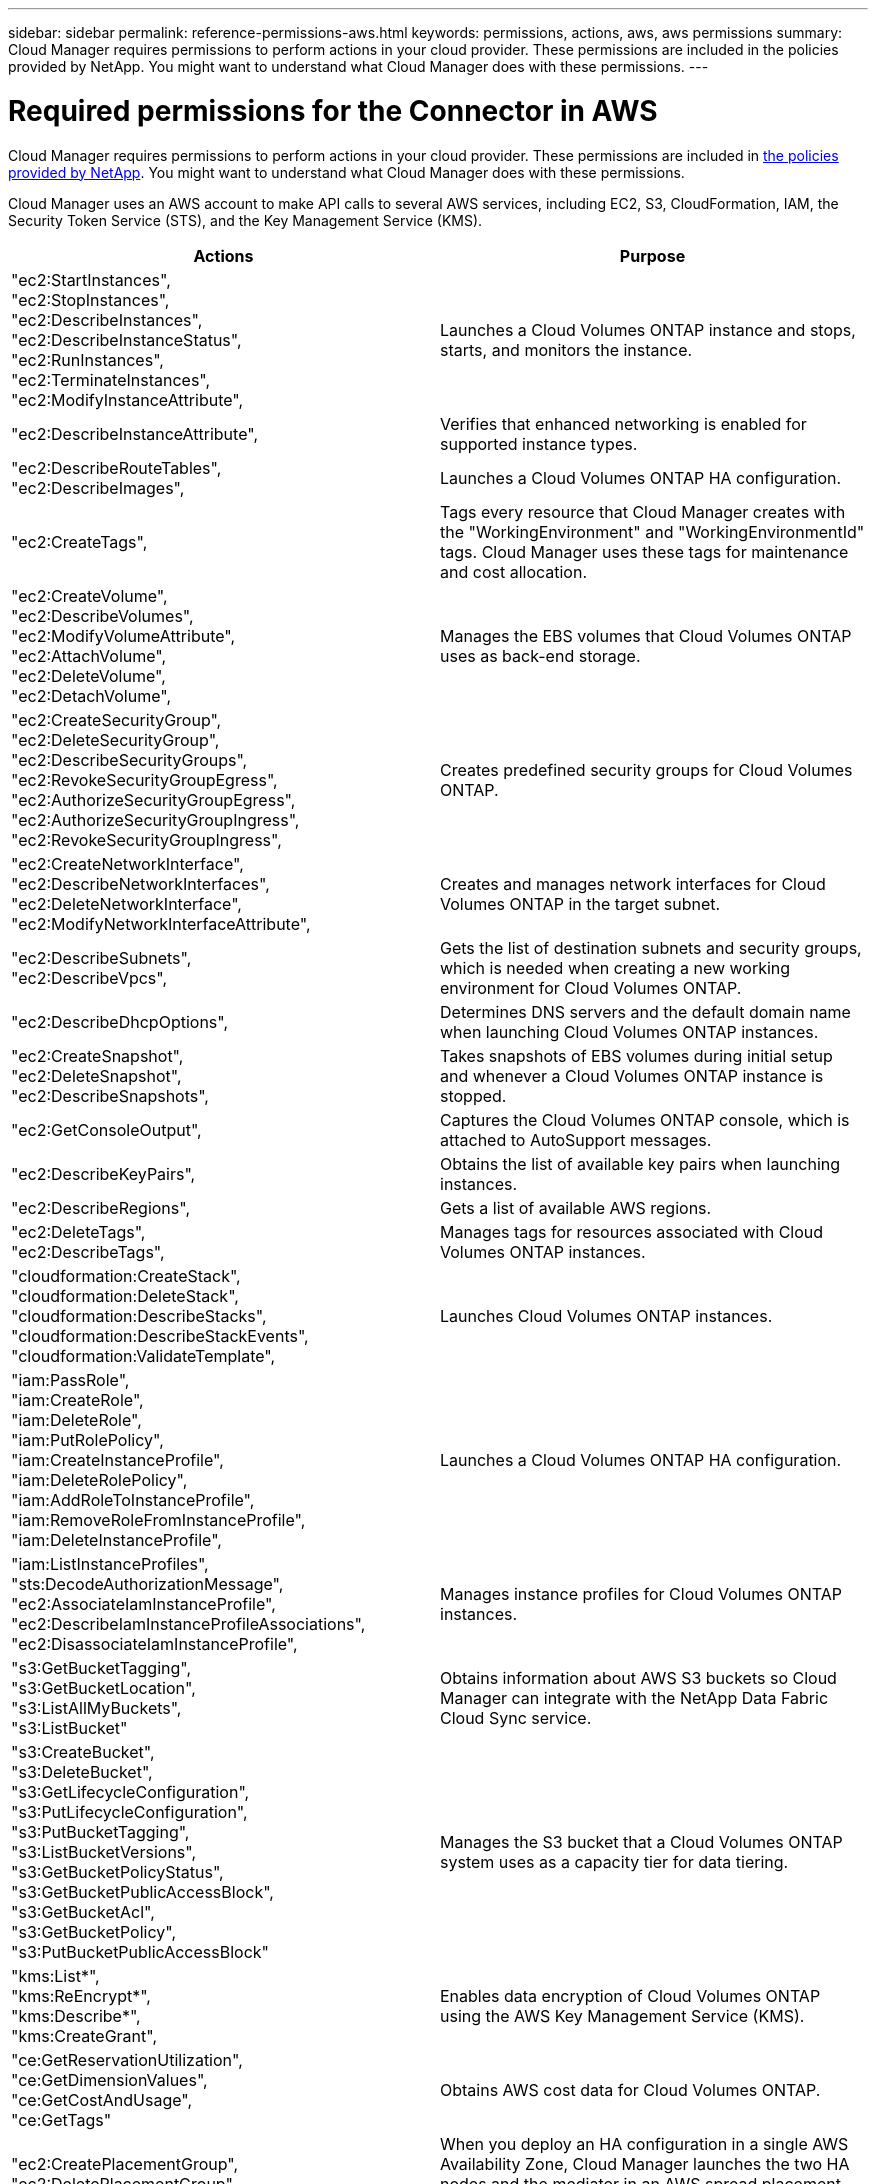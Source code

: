 ---
sidebar: sidebar
permalink: reference-permissions-aws.html
keywords: permissions, actions, aws, aws permissions
summary: Cloud Manager requires permissions to perform actions in your cloud provider. These permissions are included in the policies provided by NetApp. You might want to understand what Cloud Manager does with these permissions.
---

= Required permissions for the Connector in AWS
:hardbreaks:
:nofooter:
:icons: font
:linkattrs:
:imagesdir: ./media/

[.lead]
Cloud Manager requires permissions to perform actions in your cloud provider. These permissions are included in https://mysupport.netapp.com/site/info/cloud-manager-policies[the policies provided by NetApp^]. You might want to understand what Cloud Manager does with these permissions.

Cloud Manager uses an AWS account to make API calls to several AWS services, including EC2, S3, CloudFormation, IAM, the Security Token Service (STS), and the Key Management Service (KMS).

[cols=2*,options="header",cols="50,50"]
|===

| Actions
| Purpose

|
"ec2:StartInstances",
"ec2:StopInstances",
"ec2:DescribeInstances",
"ec2:DescribeInstanceStatus",
"ec2:RunInstances",
"ec2:TerminateInstances",
"ec2:ModifyInstanceAttribute",

| Launches a Cloud Volumes ONTAP instance and stops, starts, and monitors the instance.

| "ec2:DescribeInstanceAttribute",

| Verifies that enhanced networking is enabled for supported instance types.

|
"ec2:DescribeRouteTables",
"ec2:DescribeImages",

| Launches a Cloud Volumes ONTAP HA configuration.

| "ec2:CreateTags",

| Tags every resource that Cloud Manager creates with the "WorkingEnvironment" and "WorkingEnvironmentId" tags. Cloud Manager uses these tags for maintenance and cost allocation.

|
"ec2:CreateVolume",
"ec2:DescribeVolumes",
"ec2:ModifyVolumeAttribute",
"ec2:AttachVolume",
"ec2:DeleteVolume",
"ec2:DetachVolume",

| Manages the EBS volumes that Cloud Volumes ONTAP uses as back-end storage.

|
"ec2:CreateSecurityGroup",
"ec2:DeleteSecurityGroup",
"ec2:DescribeSecurityGroups",
"ec2:RevokeSecurityGroupEgress",
"ec2:AuthorizeSecurityGroupEgress",
"ec2:AuthorizeSecurityGroupIngress",
"ec2:RevokeSecurityGroupIngress",

| Creates predefined security groups for Cloud Volumes ONTAP.

|
"ec2:CreateNetworkInterface",
"ec2:DescribeNetworkInterfaces",
"ec2:DeleteNetworkInterface",
"ec2:ModifyNetworkInterfaceAttribute",

| Creates and manages network interfaces for Cloud Volumes ONTAP in the target subnet.

|
"ec2:DescribeSubnets",
"ec2:DescribeVpcs",

| Gets the list of destination subnets and security groups, which is needed when creating a new working environment for Cloud Volumes ONTAP.

| "ec2:DescribeDhcpOptions",

| Determines DNS servers and the default domain name when launching Cloud Volumes ONTAP instances.

|
"ec2:CreateSnapshot",
"ec2:DeleteSnapshot",
"ec2:DescribeSnapshots",

| Takes snapshots of EBS volumes during initial setup and whenever a Cloud Volumes ONTAP instance is stopped.

| "ec2:GetConsoleOutput",

| Captures the Cloud Volumes ONTAP console, which is attached to AutoSupport messages.

| "ec2:DescribeKeyPairs",

| Obtains the list of available key pairs when launching instances.

| "ec2:DescribeRegions",

| Gets a list of available AWS regions.

|
"ec2:DeleteTags",
"ec2:DescribeTags",

| Manages tags for resources associated with Cloud Volumes ONTAP instances.

|
"cloudformation:CreateStack",
"cloudformation:DeleteStack",
"cloudformation:DescribeStacks",
"cloudformation:DescribeStackEvents",
"cloudformation:ValidateTemplate",

| Launches Cloud Volumes ONTAP instances.

|
"iam:PassRole",
"iam:CreateRole",
"iam:DeleteRole",
"iam:PutRolePolicy",
"iam:CreateInstanceProfile",
"iam:DeleteRolePolicy",
"iam:AddRoleToInstanceProfile",
"iam:RemoveRoleFromInstanceProfile",
"iam:DeleteInstanceProfile",

| Launches a Cloud Volumes ONTAP HA configuration.

|
"iam:ListInstanceProfiles",
"sts:DecodeAuthorizationMessage",
"ec2:AssociateIamInstanceProfile",
"ec2:DescribeIamInstanceProfileAssociations",
"ec2:DisassociateIamInstanceProfile",

| Manages instance profiles for Cloud Volumes ONTAP instances.

|
"s3:GetBucketTagging",
"s3:GetBucketLocation",
"s3:ListAllMyBuckets",
"s3:ListBucket"

| Obtains information about AWS S3 buckets so Cloud Manager can integrate with the NetApp Data Fabric Cloud Sync service.

|
"s3:CreateBucket",
"s3:DeleteBucket",
"s3:GetLifecycleConfiguration",
"s3:PutLifecycleConfiguration",
"s3:PutBucketTagging",
"s3:ListBucketVersions",
"s3:GetBucketPolicyStatus",
"s3:GetBucketPublicAccessBlock",
"s3:GetBucketAcl",
"s3:GetBucketPolicy",
"s3:PutBucketPublicAccessBlock"

| Manages the S3 bucket that a Cloud Volumes ONTAP system uses as a capacity tier for data tiering.

|
"kms:List*",
"kms:ReEncrypt*",
"kms:Describe*",
"kms:CreateGrant",

| Enables data encryption of Cloud Volumes ONTAP using the AWS Key Management Service (KMS).

|
"ce:GetReservationUtilization",
"ce:GetDimensionValues",
"ce:GetCostAndUsage",
"ce:GetTags"

| Obtains AWS cost data for Cloud Volumes ONTAP.

|
"ec2:CreatePlacementGroup",
"ec2:DeletePlacementGroup"

| When you deploy an HA configuration in a single AWS Availability Zone, Cloud Manager launches the two HA nodes and the mediator in an AWS spread placement group.

| "ec2:DescribeReservedInstancesOfferings"
| Cloud Manager uses the permission as part of Cloud Data Sense deployment to choose which instance type to use.

|
"ec2:CreateTags",
"ec2:DeleteTags",
"ec2:DescribeTags",
"tag:getResources",
"tag:getTagKeys",
"tag:getTagValues",
"tag:TagResources",
"tag:UntagResources"

| Enables you to manage tags on your AWS resources using the Cloud Manager Tagging service.

|
"s3:DeleteBucket",
"s3:GetLifecycleConfiguration",
"s3:PutLifecycleConfiguration",
"s3:PutBucketTagging",
"s3:ListBucketVersions",
"s3:GetObject",
"s3:ListBucket",
"s3:ListAllMyBuckets",
"s3:GetBucketTagging",
"s3:GetBucketLocation"
"s3:GetBucketPolicyStatus",
"s3:GetBucketPublicAccessBlock",
"s3:GetBucketAcl",
"s3:GetBucketPolicy",
"s3:PutBucketPublicAccessBlock"

| Cloud Manager uses these permissions when you enable the Backup to S3 service.

|
"eks:ListClusters",
"eks:DescribeCluster",
"iam:GetInstanceProfile",

| Enables discovery of Amazon EKS clusters.

|
"ec2:DescribePlacementGroups",
"iam:GetRolePolicy",

| Creates an AWS spread placement group for an HA pair that's deployed in a single Availability Zone (AZ).

|===
